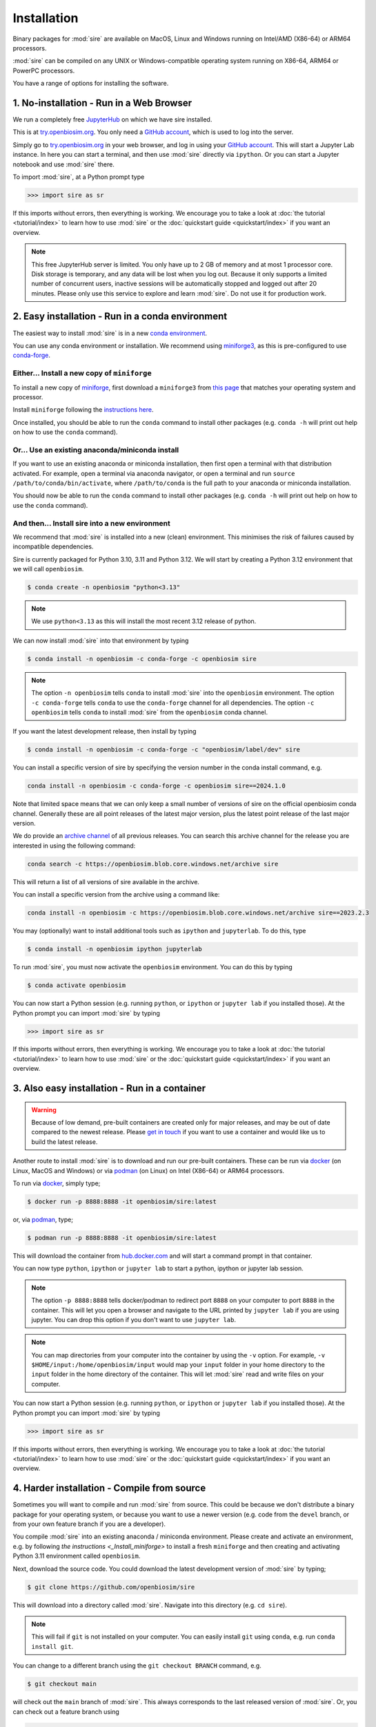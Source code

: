 ============
Installation
============

Binary packages for :mod:`sire` are available on MacOS, Linux and Windows
running on Intel/AMD (X86-64) or ARM64 processors.

:mod:`sire` can be compiled on any UNIX or Windows-compatible operating system
running on X86-64, ARM64 or PowerPC processors.

You have a range of options for installing the software.

1. No-installation - Run in a Web Browser
=========================================

We run a completely free `JupyterHub <https://try.openbiosim.org>`__ on
which we have sire installed.

This is at `try.openbiosim.org <https://try.openbiosim.org>`__.
You only need a `GitHub account <https://github.com>`__, which is
used to log into the server.

Simply go to `try.openbiosim.org <https://try.openbiosim.org>`__ in your
web browser, and log in using your `GitHub account <https://github.com>`__.
This will start a Jupyter Lab instance. In here you can start a terminal,
and then use :mod:`sire` directly via ``ipython``. Or you can start a Jupyter
notebook and use :mod:`sire` there.

To import :mod:`sire`, at a Python prompt type

>>> import sire as sr

If this imports without errors, then everything is working.
We encourage you to take a look at :doc:`the tutorial <tutorial/index>`
to learn how to use :mod:`sire` or the
:doc:`quickstart guide <quickstart/index>` if you want an overview.

.. note::

   This free JupyterHub server is limited. You only have up to 2 GB of
   memory and at most 1 processor core. Disk storage is temporary,
   and any data will be lost when you log out. Because it only
   supports a limited number of concurrent users, inactive sessions will be
   automatically stopped and logged out after 20 minutes. Please only
   use this service to explore and learn :mod:`sire`.
   Do not use it for production work.

2. Easy installation - Run in a conda environment
=================================================

The easiest way to install :mod:`sire` is in a new
`conda environment <https://anaconda.org>`__.

You can use any conda environment or installation. We recommend using
`miniforge3 <https://github.com/conda-forge/miniforge#miniforge3>`__,
as this is pre-configured to use `conda-forge <https://conda-forge.org>`__.

.. _Install_miniforge:
Either... Install a new copy of ``miniforge``
----------------------------------------------

To install a new copy of
`miniforge <https://github.com/conda-forge/miniforge#miniforge3>`__,
first download a ``miniforge3`` from
`this page <https://github.com/conda-forge/miniforge#miniforge3>`__ that
matches your operating system and processor.

Install ``miniforge`` following the
`instructions here <https://github.com/conda-forge/miniforge#install>`__.

Once installed, you should be able to run the ``conda`` command to
install other packages (e.g. ``conda -h`` will print out help on
how to use the ``conda`` command).

Or... Use an existing anaconda/miniconda install
------------------------------------------------

If you want to use an existing anaconda or miniconda installation,
then first open a terminal with that distribution activated.
For example, open a terminal via anaconda navigator, or
open a terminal and run
``source /path/to/conda/bin/activate``, where ``/path/to/conda`` is
the full path to your anaconda or miniconda installation.

You should now be able to run the ``conda`` command to install other
packages (e.g. ``conda -h`` will print out help on how to use the
``conda`` command).

And then... Install sire into a new environment
-----------------------------------------------

We recommend that :mod:`sire` is installed into a new (clean) environment.
This minimises the risk of failures caused by incompatible dependencies.

Sire is currently packaged for Python 3.10, 3.11 and Python 3.12. We will start
by creating a Python 3.12 environment that we will call ``openbiosim``.

.. code-block:: bash

   $ conda create -n openbiosim "python<3.13"

.. note::

   We use ``python<3.13`` as this will install the most recent 3.12
   release of python.

We can now install :mod:`sire` into that environment by typing

.. code-block:: bash

   $ conda install -n openbiosim -c conda-forge -c openbiosim sire

.. note::

   The option ``-n openbiosim`` tells ``conda`` to install :mod:`sire`
   into the ``openbiosim`` environment. The option ``-c conda-forge``
   tells ``conda`` to use the ``conda-forge`` channel for all
   dependencies. The option ``-c openbiosim``
   tells ``conda`` to install :mod:`sire` from the ``openbiosim``
   conda channel.

If you want the latest development release, then install by typing

.. code-block:: bash

   $ conda install -n openbiosim -c conda-forge -c "openbiosim/label/dev" sire

You can install a specific version of sire by specifying the version number
in the conda install command, e.g.

.. code-block:: bash

    conda install -n openbiosim -c conda-forge -c openbiosim sire==2024.1.0

Note that limited space means that we can only keep a small number of
versions of sire on the official openbiosim conda channel. Generally
these are all point releases of the latest major version, plus the latest
point release of the last major version.

We do provide an
`archive channel <https://openbiosim.blob.core.windows.net/archive/index.html>`__
of all previous releases. You can search this archive channel for the
release you are interested in using the following command:

.. code-block:: bash

    conda search -c https://openbiosim.blob.core.windows.net/archive sire

This will return a list of all versions of sire available in the archive.

You can install a specific version from the archive using a command like:

.. code-block:: bash

    conda install -n openbiosim -c https://openbiosim.blob.core.windows.net/archive sire==2023.2.3

You may (optionally) want to install additional tools such as
``ipython`` and ``jupyterlab``. To do this, type

.. code-block:: bash

   $ conda install -n openbiosim ipython jupyterlab

To run :mod:`sire`, you must now activate the ``openbiosim`` environment.
You can do this by typing

.. code-block:: bash

   $ conda activate openbiosim

You can now start a Python session (e.g. running ``python``, or
``ipython`` or ``jupyter lab`` if you installed those). At the
Python prompt you can import :mod:`sire` by typing

>>> import sire as sr

If this imports without errors, then everything is working.
We encourage you to take a look at :doc:`the tutorial <tutorial/index>`
to learn how to use :mod:`sire` or the
:doc:`quickstart guide <quickstart/index>` if you want an overview.

3. Also easy installation - Run in a container
==============================================

.. warning::

   Because of low demand, pre-built containers are created only for
   major releases, and may be out of date compared to the newest release.
   Please `get in touch <https://github.com/OpenBioSim/sire/issues>`__
   if you want to use a container and would like us to build the latest
   release.

Another route to install :mod:`sire` is to download and run our
pre-built containers. These can be run via
`docker <https://www.docker.com>`__ (on Linux, MacOS and Windows)
or via `podman <https://podman.io>`__ (on Linux) on Intel (X86-64)
or ARM64 processors.

To run via `docker <https://www.docker.com>`__, simply type;

.. code-block:: bash

   $ docker run -p 8888:8888 -it openbiosim/sire:latest

or, via `podman <https://podman.io>`__, type;

.. code-block:: bash

   $ podman run -p 8888:8888 -it openbiosim/sire:latest

This will download the container from
`hub.docker.com <https://anaconda.org/openbiosim/sire>`__ and
will start a command prompt in that container.

You can now type ``python``, ``ipython`` or ``jupyter lab``
to start a python, ipython or jupyter lab session.

.. note::

   The option ``-p 8888:8888`` tells docker/podman to redirect
   port ``8888`` on your computer to port ``8888`` in the
   container. This will let you open a browser and navigate to
   the URL printed by ``jupyter lab`` if you are using jupyter.
   You can drop this option if you don't want to use
   ``jupyter lab``.

.. note::

   You can map directories from your computer into the container
   by using the ``-v`` option. For example,
   ``-v $HOME/input:/home/openbiosim/input`` would map your
   ``input`` folder in your home directory to the ``input`` folder
   in the home directory of the container. This will let :mod:`sire`
   read and write files on your computer.

You can now start a Python session (e.g. running ``python``, or
``ipython`` or ``jupyter lab`` if you installed those). At the
Python prompt you can import :mod:`sire` by typing

>>> import sire as sr

If this imports without errors, then everything is working.
We encourage you to take a look at :doc:`the tutorial <tutorial/index>`
to learn how to use :mod:`sire` or the
:doc:`quickstart guide <quickstart/index>` if you want an overview.

4. Harder installation - Compile from source
============================================

Sometimes you will want to compile and run :mod:`sire` from source.
This could be because we don't distribute a binary package for your
operating system, or because you want to use a newer version
(e.g. code from the ``devel`` branch, or from your own feature
branch if you are a developer).

You compile :mod:`sire` into an existing anaconda / miniconda environment.
Please create and activate an environment, e.g. by following
`the instructions <_Install_miniforge>` to install a fresh ``miniforge`` and
then creating and activating Python 3.11 environment called
``openbiosim``.

Next, download the source code. You could download the latest development
version of :mod:`sire` by typing;

.. code-block:: bash

   $ git clone https://github.com/openbiosim/sire

This will download into a directory called :mod:`sire`. Navigate into
this directory (e.g. ``cd sire``).

.. note::

   This will fail if ``git`` is not installed on your computer.
   You can easily install ``git`` using ``conda``, e.g.
   run ``conda install git``.

You can change to a different branch using the ``git checkout BRANCH``
command, e.g.

.. code-block:: bash

   $ git checkout main

will check out the ``main`` branch of :mod:`sire`. This always corresponds
to the last released version of :mod:`sire`. Or, you can check out a
feature branch using

.. code-block:: bash

   $ git checkout feat_name

where ``feat_name`` should be replaced by the name of the feature
branch you want to compile.

Compilation and installation of :mod:`sire` is managed via the
`setup.py <https://github.com/openbiosim/sire/blob/devel/setup.py>`__
script.

Run

.. code-block:: bash

   $ python setup.py --help

to get a help on all of the options.

Typically, you just want to compile and install :mod:`sire`. To do this,
type

.. code-block:: bash

   $ python setup.py install

This will download and install all of the dependencies via ``conda``. It will then compile
the :mod:`sire` C++ libraries, and then the Python wrappers. Be patient,
as compilation can take quite a while!

.. note::

   You need to have Visual Studio C++ (2017 or newer) installed to compile on Windows.
   The easiest way to do this is to install the free
   `Visual Studio 2022 Community Edition <https://visualstudio.microsoft.com/vs/community>`__.
   Make sure to install "Desktop development with C++",
   including the options "MSVC v143 - VS 2022 C++ x64/x86 build tools (v14.30)",
   "C++ CMake tools for Windows", and at least one of "Windows 11 SDK" and/or
   "Windows 10 SDK" (any version will do). You can, optionally, install the
   older C++ compilers too, e.g. "MSVC v142 - VS 2019 C++ x64/x86 build tools (v14.29)",
   and/or "MSVC v141 - VS 2017 C++ x64/x86 build tools (v14.16)". Currently
   only the X64 compilers have been tested - we are interested to try
   Windows/ARM64 once more of the dependencies are available.

If you plan to install `BioSimSpace <https://biosimspace.org>`__ on
top of :mod:`sire`, then you should install using;

.. code-block:: bash

   $ python setup.py --install-bss-deps install

This will use ``conda`` to download and install all of
BioSimSpace's dependencies as well. This ensures that incompatible versions
of shared dependencies are not accidentally installed.

Once :mod:`sire` has installed, you can import it in a ``python``,
``ipython`` or ``jupyter lab`` session by typing

>>> import sire as sr

If this imports without errors, then everything is working.
We encourage you to take a look at :doc:`the tutorial <tutorial/index>`
to learn how to use :mod:`sire` or the
:doc:`quickstart guide <quickstart/index>` if you want an overview.

Please take a look at our :doc:`developer guide <contributing/development>`
for more information on how to develop and contribute new code
to :mod:`sire`.

5. Hardest install - build your own custom conda packages
=========================================================

The :mod:`sire` conda packages that we build have a lot of dependencies that
may conflict with your own environment. This is because we build :mod:`sire`
to be compatible with the latest version of `BioSimSpace <https://biosimspace.openbiosim.org>`__,
which itself optionally depends on a large number of simulation packages.

You can build your own :mod:`sire` conda package that has fewer dependencies,
or which is compatible with the packages already installed in your conda
environment. There are a few steps you need to complete.

A. Define your runtime environment
----------------------------------

The first step is to describe the desired runtime environment for the package.
The easiest way to do this is to create that environment, e.g. by installing
the packages you want, and to then create an ``environment.yml`` file
that describes that environment. You can do this by running

.. code-block:: bash

   $ conda env export -f environment.yml

This will create an environment file called ``environment.yml``
that creates pins for the exact version of all of the packages installed
in your environment.

If you want, you can edit this file to add or remove pins. Simply delete
lines describing the version of packages that you don't need pinned,
add new lines if there are additional packages that you do want pinned,
or even update the version number of the pins if you can allow more
flexibility for the installation.

B. Check out the sire source code
---------------------------------

The next step is to check out the :mod:`sire` source code (if you haven't
already).

.. code-block:: bash

   $ git clone https://github.com/openbiosim/sire -b main

This checks the ``main`` branch of the code out into a directory called
``sire``. You can build a package for any branch of the code. Typically,
you will want to choose the ``main`` branch, as this always corresponds to the
last release. You can checkout the ``main`` branch by changing into the
``sire`` directory and running;

.. code-block:: bash

   $ git checkout main

C. Create the conda build environment
-------------------------------------

While you could build in your existing environment, it is cleaner to
build in a dedicated build environment. Here, we will create a build
environment called ``build_sire``. You can use any name you want.

.. code-block:: bash

   $ conda env create -n build_sire -f environment.yml

Activate that environment

.. code-block:: bash

   $ conda activate build_sire

And then install the tools needed to run conda-build

.. code-block:: bash

   $ conda install -y -c conda-forge boa anaconda-client packaging=21 pip-requirements-parser

D. Create the conda recipe
--------------------------

Next, we need to create the conda recipe to build the package. We do this by
running the script ``actions/update_recipe.py``. You can add the path to
your ``environment.yml`` file as an argument. This tells the script to
create a recipe that includes all of the pins in the ``environment.yml``.
For example;

.. code-block:: bash

   $ python actions/update_recipe.py environment.yml

would create the recipe using the pins in ``environment.yml`` (assuming this
file was in the current directory).

The recipe is written to ``recipes/sire/meta.yaml``. You can (optionally)
edit the pins in this file too, if you want to do some fine-tuning.

.. note::

   You may need to edit the recipe to fix version inconsistencies.
   This is especially the case for ``rdkit`` - you need to to make
   sure that if you specify a version for ``rdkit`` in your
   ``environment.yml`` that you also use the same version
   for the ``rdkit-devel`` package.

E. Building the package
-----------------------

You can now run ``conda-build`` to create the package.

.. code-block:: bash

   $ conda build -c conda-forge -c openbiosim/label/dev recipes/sire

This will take a while. At the end, it will print out the location of the
sire conda package, e.g.

.. note::

   The above command assumes that you don't need any other channels included
   to install all of the packages included in your ``environment.yml``.
   The ``actions/update_recipe.py`` script will print out the correct
   ``conda build`` command at the end, which includes any extra
   channels that are needed.

::

   # To have conda build upload to anaconda.org automatically, use
   # conda config --set anaconda_upload yes
   anaconda upload \
       /path/to/miniforge/envs/build_sire/conda-bld/osx-64/sire-2023.3.0-py310hf95ea87_25.tar.bz2
   anaconda_upload is not set.  Not uploading wheels: []

   INFO :: The inputs making up the hashes for the built packages are as follows:
   {
     "sire-2023.3.0-py310hf95ea87_25": {
       "recipe": {
         "c_compiler": "clang",
         "cxx_compiler": "clangxx",
         "numpy": "1.22",
         "target_platform": "osx-64"
       }
     }
   }

In this case, you can see that the package is the file
``/path/to/miniforge/envs/build_sire/conda-bld/osx-64/sire-2023.3.0-py310hf95ea87_25.tar.bz2``.

Copy this conda package to wherever you need (e.g. into a channel, upload
to conda, etc.).

.. note::

   A full set of tests will be run on the package after it has been built.
   Some of these tests may fail if you have edited the recipe to remove
   some of the dependencies. If this happens, you can decide to ignore
   the tests, e.g. by removing them from the conda recipe (``meta.yml``)
   or by just copying the file that is produced and has been placed into
   the ``conda-bld/broken`` directory.

You can then install it, either via the channel you've uploaded to, or by
directly running ``conda install`` on the package file itself.

